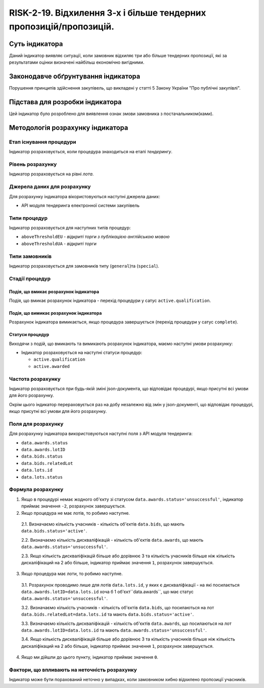 ﻿#####################################################################################
RISK-2-19. Відхилення 3-х і більше тендерних пропозицій/пропозицій.
#####################################################################################

***************
Суть індикатора
***************

Даний індикатор виявляє ситуації, коли замовник відхиляє три або більше тендерних пропозиції, які за результатами оцінки визначені найбільш економічно вигідними.

************************************
Законодавче обґрунтування індикатора
************************************

Порушення принципів здійснення закупівель, що викладені у статті 5 Закону України "Про публічні закупівлі".

********************************
Підстава для розробки індикатора
********************************

Цей індикатор було розроблено для виявлення ознак змови замовника з постачальником(ками).

*********************************
Методологія розрахунку індикатора
*********************************

Етап існування процедури
========================
Індикатор розраховується, коли процедура знаходиться на етапі *тендерингу*.

Рівень розрахунку
=================
Індикатор розраховується на рівні *лота*.

Джерела даних для розрахунку
============================

Для розрахунку індикатора вікористовуються наступні джерела даних:

- API модуля тендеринга електронної системи закупівель

Типи процедур
=============

Індикатор розраховується для наступних типів процедур:

- ``aboveThresholdEU`` - *відкриті торги з публікацією англійською мовою*

- ``aboveThresholdUA`` - *відкриті торги*

Типи замовників
===============

Індикатор розраховується для замовників типу (``general``)та (``special``).

Стадії процедур
===============

Подія, що вмикає розрахунок індикатора
--------------------------------------

Подія, що вмикає розрахунок індикатора - перехід процедури у сатус ``active.qualification``.

Подія, що вимикає розрахунок індикатора
---------------------------------------

Розрахунок індикатора вимикається, якщо процедура завершується (перехід процедури у сатус ``complete``).

Статуси процедур
----------------

Виходячи з подій, що вмикають та вимикають розрахунок індикатора, маємо наступні умови розрахунку:

- Індикатор розраховується на наступні статуси процедур:
  
  - ``active.qualification``
  
  - ``active.awarded``

Частота розрахунку
==================

Індикатор розраховується при будь-якій зміні json-документа, що відповідає процедурі, якщо присутні всі умови для його розрахунку.

Окрім цього індикатор перераховується раз на добу незалежно від змін у json-документі, що відповідає процедурі, якщо присутні всі умови для його розрахунку.


Поля для розрахунку
===================

Для розрахунку індикатора використовуються наступні поля з API модуля тендеринга:

- ``data.awards.status``
- ``data.awards.lotID``
- ``data.bids.status``
- ``data.bids.relatedLot``
- ``data.lots.id``
- ``data.lots.status``

Формула розрахунку
==================

1. Якщо в процедурі немає жодного об'єкту зі статусом  ``data.awards.status='unsuccessful'``, індикатор приймає значення ``-2``, розрахунок завершується.

2. Якщо процедура не має лотів, то робимо наступне.
  
  2.1. Визначаємо кількість учасників - кількість об'єктів ``data.bids``, що мають ``data.bids.status='active'``.
  
  2.2. Визначаємо кількість дискваліфікацій - кількість об'єктів ``data.awards``, що мають ``data.awards.status='unsuccessful'``.
  
  2.3. Якщо кількість дискваліфікацій більше або дорівнює 3 та кількість учасників більше ніж кількість дискаліфікаций на 2 або більше, індикатор приймає значення ``1``, розрахунок завершується.

3. Якщо процедура має лоти, то робимо наступне.
  
  3.1. Розрахунок проводимо лише для лотів ``data.lots.id``, у яких є дискваліфікації - на які посилається ``data.awards.lotID=data.lots.id`` хоча б 1 об'єкт``data.awards``, що має статус ``data.awards.status='unsuccessful'``. 
  
  3.2. Визначаємо кількість учасників - кількість об'єктів ``data.bids``, що посилаються на лот ``data.bids.relatedLot=data.lots.id`` та мають ``data.bids.status='active'``.
  
  3.3. Визначаємо кількість дискваліфікацій - кількість об'єктів ``data.awards``, що  посилаються на лот ``data.awards.lotID=data.lots.id`` та мають ``data.awards.status='unsuccessful'``.
  
  3.4. Якщо кількість дискваліфікацій більше або дорівнює 3 та кількість учасників більше ніж кількість дискаліфікаций на 2 або більше, індикатор приймає значення ``1``, розрахунок завершується.

4. Якщо ми дійшли до цього пункту, індикатор приймає значення ``0``.

Фактори, що впливають на неточність розрахунку
==============================================

Індикатор може бути порахований неточно у випадках, коли замовником хибно відхилено пропозиції учасників.

